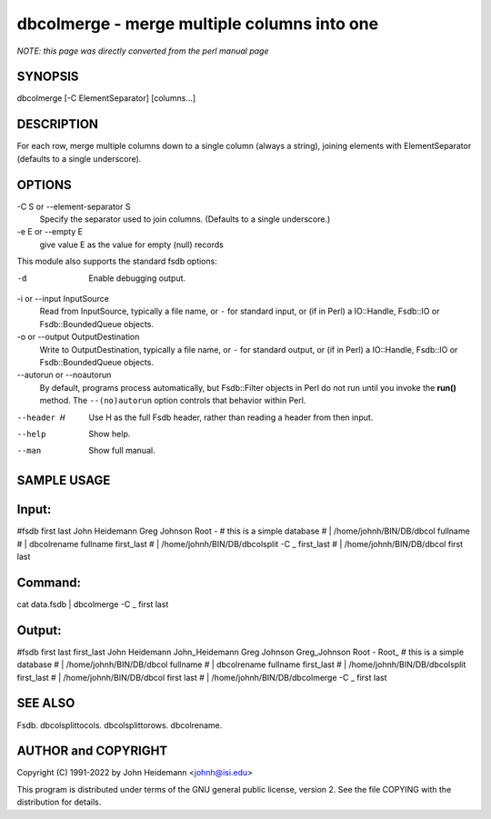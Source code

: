 dbcolmerge - merge multiple columns into one
======================================================================

*NOTE: this page was directly converted from the perl manual page*

SYNOPSIS
--------

dbcolmerge [-C ElementSeparator] [columns...]

DESCRIPTION
-----------

For each row, merge multiple columns down to a single column (always a
string), joining elements with ElementSeparator (defaults to a single
underscore).

OPTIONS
-------

-C S or --element-separator S
   Specify the separator used to join columns. (Defaults to a single
   underscore.)

-e E or --empty E
   give value E as the value for empty (null) records

This module also supports the standard fsdb options:

-d
   Enable debugging output.

-i or --input InputSource
   Read from InputSource, typically a file name, or ``-`` for standard
   input, or (if in Perl) a IO::Handle, Fsdb::IO or Fsdb::BoundedQueue
   objects.

-o or --output OutputDestination
   Write to OutputDestination, typically a file name, or ``-`` for
   standard output, or (if in Perl) a IO::Handle, Fsdb::IO or
   Fsdb::BoundedQueue objects.

--autorun or --noautorun
   By default, programs process automatically, but Fsdb::Filter objects
   in Perl do not run until you invoke the **run()** method. The
   ``--(no)autorun`` option controls that behavior within Perl.

--header H
   Use H as the full Fsdb header, rather than reading a header from then
   input.

--help
   Show help.

--man
   Show full manual.

SAMPLE USAGE
------------

Input:
------

#fsdb first last John Heidemann Greg Johnson Root - # this is a simple
database # \| /home/johnh/BIN/DB/dbcol fullname # \| dbcolrename
fullname first_last # \| /home/johnh/BIN/DB/dbcolsplit -C \_ first_last
# \| /home/johnh/BIN/DB/dbcol first last

Command:
--------

cat data.fsdb \| dbcolmerge -C \_ first last

Output:
-------

#fsdb first last first_last John Heidemann John_Heidemann Greg Johnson
Greg_Johnson Root - Root\_ # this is a simple database # \|
/home/johnh/BIN/DB/dbcol fullname # \| dbcolrename fullname first_last #
\| /home/johnh/BIN/DB/dbcolsplit first_last # \|
/home/johnh/BIN/DB/dbcol first last # \| /home/johnh/BIN/DB/dbcolmerge
-C \_ first last

SEE ALSO
--------

Fsdb. dbcolsplittocols. dbcolsplittorows. dbcolrename.

AUTHOR and COPYRIGHT
--------------------

Copyright (C) 1991-2022 by John Heidemann <johnh@isi.edu>

This program is distributed under terms of the GNU general public
license, version 2. See the file COPYING with the distribution for
details.
